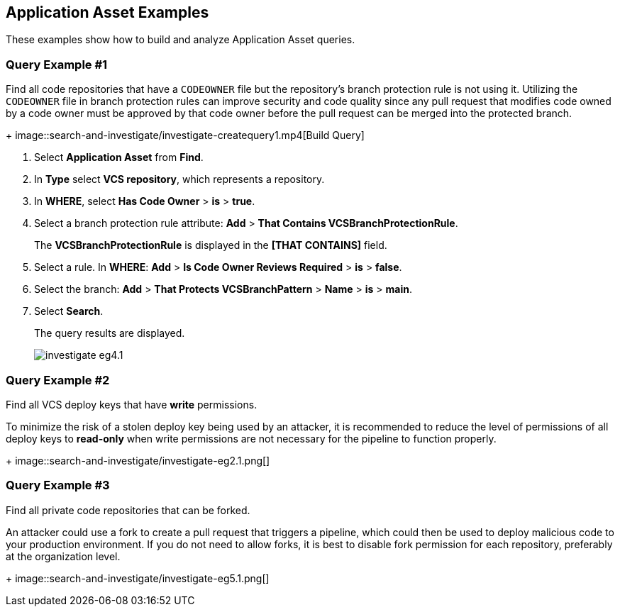 == Application Asset Examples

These examples show how to build and analyze Application Asset queries. 

=== Query Example #1

Find all code repositories that have a `CODEOWNER` file but the repository's branch protection rule is not using it. Utilizing the `CODEOWNER` file in branch protection rules can improve security and code quality since any pull request that modifies code owned by a code owner must be approved by that code owner before the pull request can be merged into the protected branch.
+
image::search-and-investigate/investigate-createquery1.mp4[Build Query]

. Select *Application Asset* from *Find*.
. In *Type* select *VCS repository*, which represents a repository.
. In *WHERE*, select *Has Code Owner* > *is* > *true*.
. Select a branch protection rule attribute: *Add* > *That Contains VCSBranchProtectionRule*.
+
The *VCSBranchProtectionRule* is displayed in the *[THAT CONTAINS]* field. 

. Select a rule. In *WHERE*: *Add* > *Is Code Owner Reviews Required* > *is* > *false*.
. Select the branch: *Add* > *That Protects VCSBranchPattern* > *Name* > *is* > *main*.
. Select *Search*.
+
The query results are displayed.
+
image::search-and-investigate/investigate-eg4.1.png[]

=== Query Example #2

Find all VCS deploy keys that have *write* permissions. 

To minimize the risk of a stolen deploy key being used by an attacker, it is recommended to reduce the level of permissions of all deploy keys to *read-only* when write permissions are not necessary for the pipeline to function properly.
+
image::search-and-investigate/investigate-eg2.1.png[]

=== Query Example #3

Find all private code repositories that can be forked.

An attacker could use a fork to create a pull request that triggers a pipeline, which could then be used to deploy malicious code to your production environment. If you do not need to allow forks, it is best to disable fork permission for each repository, preferably at the organization level.
+
image::search-and-investigate/investigate-eg5.1.png[]
